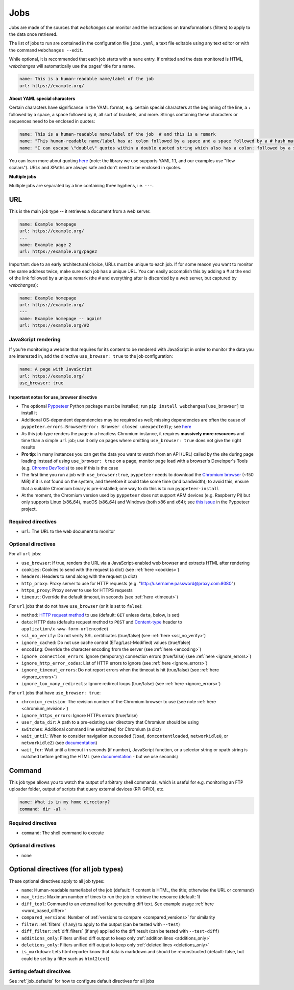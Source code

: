 .. _jobs:

====
Jobs
====

Jobs are made of the sources that `webchanges` can monitor and the instructions on transformations (filters) to apply
to the data once retrieved.

The list of jobs to run are contained in the configuration file ``jobs.yaml``, a text file editable using any text
editor or with the command ``webchanges --edit``.

While optional, it is recommended that each job starts with a ``name`` entry.  If omitted and the data monitored is
HTML, `webchanges` will automatically use the pages' title for a name.

.. code-block:: yaml

   name: This is a human-readable name/label of the job
   url: https://example.org/


**About YAML special characters**

Certain characters have significance in the YAML format, e.g. certain special characters at the beginning of the line,
a ``:`` followed by a space, a space followed by ``#``, all sort of brackets, and more. Strings containing these
characters or sequences need to be enclosed in quotes:

.. code-block:: yaml

   name: This is a human-readable name/label of the job  # and this is a remark
   name: "This human-readable name/label has a: colon followed by a space and a space followed by a # hash mark"
   name: "I can escape \"double\" quotes within a double quoted string which also has a colon: followed by a space"

You can learn more about quoting  `here <https://www.yaml.info/learn/quote.html#flow>`__ (note: the library we use
supports YAML 1.1, and our examples use "flow scalars").  URLs and XPaths are always safe and don't need to be enclosed
in quotes.

**Multiple jobs**

Multiple jobs are separated by a line containing three hyphens, i.e. ``---``.

URL
---

This is the main job type -- it retrieves a document from a web server.

.. code-block:: yaml

   name: Example homepage
   url: https://example.org/
   ---
   name: Example page 2
   url: https://example.org/page2


Important: due to an early architectural choice, URLs must be unique to each job. If for some reason you want to monitor
the same address twice, make sure each job has a unique URL. You can easily accomplish this by adding a # at the end of
the link followed by a unique remark (the # and everything after is discarded by a web server, but captured by
`webchanges`):

.. code-block:: yaml

   name: Example homepage
   url: https://example.org/
   ---
   name: Example homepage -- again!
   url: https://example.org/#2


.. _use_browser:

JavaScript rendering
""""""""""""""""""""

If you're monitoring a website that requires for its content to be rendered with JavaScript in order to monitor the data
you are interested in, add the directive ``use_browser: true`` to the job configuration:

.. code-block:: yaml

   name: A page with JavaScript
   url: https://example.org/
   use_browser: true

Important notes for use_browser directive
^^^^^^^^^^^^^^^^^^^^^^^^^^^^^^^^^^^^^^^^^

* The optional `Pyppeteer <https://github.com/pyppeteer/pyppeteer>`__ Python package must be installed; run
  ``pip install webchanges[use_browser]`` to install it
* Additional OS-dependent dependencies may be required as well;
  missing dependencies are often the cause of ``pyppeteer.errors.BrowserError:
  Browser closed unexpectedly``; see `here
  <https://github.com/puppeteer/puppeteer/blob/main/docs/troubleshooting.md#chrome-headless-doesnt-launch>`__
* As this job type
  renders the page in a headless Chromium instance, it requires **massively more resources** and time than a simple
  ``url`` job; use it only on pages where omitting ``use_browser: true`` does not give the right results
* **Pro tip**: in many instances you can get the data you want to watch from an API (URL) called by the site during page
  loading instead of using ``use_browser: true`` on a page; monitor page load with a browser's Developer's Tools (e.g.
  `Chrome DevTools   <https://developers.google.com/web/tools/chrome-devtools>`__) to see if this is the case
* The first time you run a job with ``use_browser:true``, ``pyppeteer`` needs to download the `Chromium browser
  <https://www.chromium.org/getting-involved/download-chromium>`__ (~150 MiB) if it is not found on the system, and
  therefore it could take some time (and bandwidth); to avoid this, ensure that a suitable Chromium binary is
  pre-installed; one way to do this is to run ``pyppeteer-install``
* At the moment, the Chromium version used by ``pyppeteer`` does not support ARM devices (e.g. Raspberry Pi) but only
  supports Linux (x86_64), macOS (x86_64) and Windows (both x86 and x64); see `this issue
  <https://github.com/pyppeteer/pyppeteer/issues/155>`__ in the Pyppeteer project.

Required directives
"""""""""""""""""""

- ``url``: The URL to the web document to monitor

Optional directives
"""""""""""""""""""

For all ``url`` jobs:

- ``use_browser``: If true, renders the URL via a JavaScript-enabled web browser and extracts HTML after rendering
- ``cookies``: Cookies to send with the request (a dict) (see :ref:`here <cookies>`)
- ``headers``: Headers to send along with the request (a dict)
- ``http_proxy``: Proxy server to use for HTTP requests (e.g. "http://username:password@proxy.com:8080")
- ``https_proxy``: Proxy server to use for HTTPS requests
- ``timeout``: Override the default timeout, in seconds (see :ref:`here <timeout>`)

For ``url`` jobs that do not have ``use_browser`` (or it is set to ``false``):

- ``method``: `HTTP request method <https://developer.mozilla.org/en-US/docs/Web/HTTP/Methods>`__ to use
  (default: ``GET`` unless ``data``, below, is set)
- ``data``: HTTP data (defaults request method to ``POST`` and `Content-type
  <https://developer.mozilla.org/en-US/docs/Web/HTTP/Headers/Content-Type>`__ header to
  ``application/x-www-form-urlencoded``)
- ``ssl_no_verify``: Do not verify SSL certificates (true/false) (see :ref:`here <ssl_no_verify>`)
- ``ignore_cached``: Do not use cache control (ETag/Last-Modified) values (true/false)
- ``encoding``: Override the character encoding from the server (see :ref:`here <encoding>`)
- ``ignore_connection_errors``: Ignore (temporary) connection errors (true/false) (see :ref:`here <ignore_errors>`)
- ``ignore_http_error_codes``: List of HTTP errors to ignore (see :ref:`here <ignore_errors>`)
- ``ignore_timeout_errors``: Do not report errors when the timeout is hit (true/false) (see :ref:`here <ignore_errors>`)
- ``ignore_too_many_redirects``: Ignore redirect loops (true/false) (see :ref:`here <ignore_errors>`)

For ``url`` jobs that have ``use_browser: true``:

- ``chromium_revision``: The revision number of the Chromium browser to use (see note :ref:`here <chromium_revision>`)
- ``ignore_https_errors``: Ignore HTTPs errors (true/false)
- ``user_data_dir``: A path to a pre-existing user directory that Chromium should be using
- ``switches``: Additional command line switch(es) for Chromium (a dict)
- ``wait_until``: When to consider navigation succeeded (``load``, ``domcontentloaded``, ``networkidle0``, or
  ``networkidle2``) (see
  `documentation <https://miyakogi.github.io/pyppeteer/reference.html#pyppeteer.page.Page.goto>`__)
- ``wait_for``: Wait until a timeout in seconds (if number), JavaScript function, or a selector string or xpath
  string is matched before getting the HTML (see `documentation
  <https://miyakogi.github.io/pyppeteer/reference.html#pyppeteer.page.Page.waitFor>`__ - but we use seconds)


Command
-------

This job type allows you to watch the output of arbitrary shell commands, which is useful for e.g. monitoring an FTP
uploader folder, output of scripts that query external devices (RPi GPIO), etc.

.. code-block:: yaml

   name: What is in my home directory?
   command: dir -al ~

Required directives
"""""""""""""""""""

- ``command``: The shell command to execute

Optional directives
"""""""""""""""""""

- none

Optional directives (for all job types)
---------------------------------------
These optional directives apply to all job types:

- ``name``: Human-readable name/label of the job (default: if content is HTML, the title; otherwise the URL or command)
- ``max_tries``: Maximum number of times to run the job to retrieve the resource (default: 1)
- ``diff_tool``: Command to an external tool for generating diff text. See example usage :ref:`here <word_based_differ>`
- ``compared_versions``: Number of :ref:`versions to compare <compared_versions>` for similarity
- ``filter``: :ref:`filters` (if any) to apply to the output (can be tested with ``--test``)
- ``diff_filter``: :ref:`diff_filters` (if any) applied to the diff result (can be tested with ``--test-diff``)
- ``additions_only``: Filters unified diff output to keep only :ref:`addition lines <additions_only>`
- ``deletions_only``: Filters unified diff output to keep only :ref:`deleted lines <deletions_only>`
- ``is_markdown``: Lets html reporter know that data is markdown and should be reconstructed (default: false, but could
  be set by a filter such as ``html2text``)

Setting default directives
""""""""""""""""""""""""""

See :ref:`job_defaults` for how to configure default directives for all jobs
